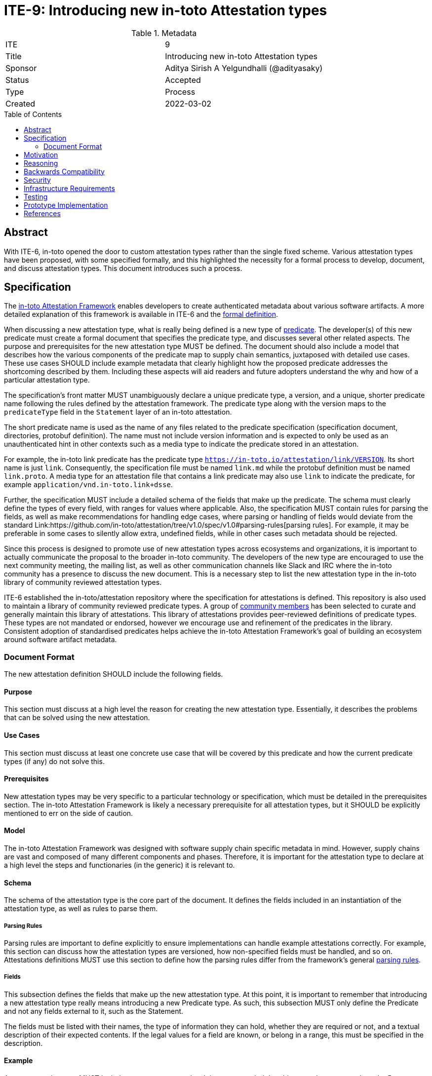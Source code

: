 = ITE-9: Introducing new in-toto Attestation types
:source-highlighter: pygments
:toc: preamble
:toclevels: 2
ifdef::env-github[]
:tip-caption: :bulb:
:note-caption: :information_source:
:important-caption: :heavy_exclamation_mark:
:caution-caption: :fire:
:warning-caption: :warning:
endif::[]

.Metadata
[cols="2"]
|===
| ITE
| 9

| Title
| Introducing new in-toto Attestation types

| Sponsor
| Aditya Sirish A Yelgundhalli (@adityasaky)

| Status
| Accepted

| Type
| Process

| Created
| 2022-03-02

|===

[[abstract]]
== Abstract

With ITE-6, in-toto opened the door to custom attestation types rather than the single fixed scheme. Various attestation types have been proposed, with some specified formally, and this highlighted the necessity for a formal process to develop, document, and discuss attestation types. This document introduces such a process.

[[specification]]
== Specification

The link:https://github.com/in-toto/attestation/[in-toto Attestation Framework] enables developers to create authenticated metadata about various software artifacts. A more detailed explanation of this framework is available in ITE-6 and the link:https://github.com/in-toto/attestation/tree/main/spec/v1.0-draft[formal definition].

When discussing a new attestation type, what is really being defined is a new type of link:https://github.com/in-toto/attestation/tree/main/spec#predicate[predicate]. The developer(s) of this new predicate must create a formal document that specifies the predicate type, and discusses several other related aspects. The purpose and prerequisites for the new attestation type MUST be defined. The document should also include a model that describes how the various components of the predicate map to supply chain semantics, juxtaposed with detailed use cases. These use cases SHOULD include example metadata that clearly highlight how the proposed predicate addresses the shortcoming described by them. Including these aspects will aid readers and future adopters understand the why and how of a particular attestation type.

The specification's front matter MUST unambiguously declare a unique predicate
type, a version, and a unique, shorter predicate name following the rules
defined by the attestation framework. The predicate type along with the version
maps to the `predicateType` field in the `Statement` layer of an in-toto
attestation.

The short predicate name is used as the name of any files related to the
predicate specification (specification document, directories, protobuf
definition). The name must not include version information and is expected to
only be used as an unauthenticated hint in other contexts such as a media type
to indicate the predicate stored in an attestation.

For example, the in-toto link predicate has the predicate type
`https://in-toto.io/attestation/link/VERSION`.  Its short name is just
`link`.  Consequently, the specification file must be named `link.md` while the
protobuf definition must be named `link.proto`. A media type for an attestation
file that contains a link predicate may also use `link` to indicate the
predicate, for example `application/vnd.in-toto.link+dsse`.

Further, the specification MUST include a detailed schema of the fields that
make up the predicate. The schema must clearly define the types of every field,
with ranges for values where applicable. Also, the specification MUST contain
rules for parsing the fields, as well as make recommendations for handling edge
cases, where parsing or handling of fields would deviate from the standard
Link:https://github.com/in-toto/attestation/tree/v1.0/spec/v1.0#parsing-rules[parsing
rules]. For example, it may be preferable in some cases to silently allow extra,
undefined fields, while in other cases such metadata should be rejected.

Since this process is designed to promote use of new attestation types across ecosystems and organizations, it is important to actually communicate the proposal to the broader in-toto community. The developers of the new type are encouraged to use the next community meeting, the mailing list, as well as other communication channels like Slack and IRC where the in-toto community has a presence to discuss the new document. This is a necessary step to list the new attestation type in the in-toto library of community reviewed attestation types.

ITE-6 established the in-toto/attestation repository where the specification for attestations is defined. This repository is also used to maintain a library of community reviewed predicate types. A group of link:https://github.com/in-toto/attestation/blob/main/MAINTAINERS.md[community members] has been selected to curate and generally maintain this library of attestations. This library of attestations provides peer-reviewed definitions of predicate types. These types are not mandated or endorsed, however we encourage use and refinement of the predicates in the library. Consistent adoption of standardised predicates helps achieve the in-toto Attestation Framework's goal of building an ecosystem around software artifact metadata.

=== Document Format

The new attestation definition SHOULD include the following fields.

==== Purpose

This section must discuss at a high level the reason for creating the new attestation type. Essentially, it describes the problems that can be solved using the new attestation.

==== Use Cases

This section must discuss at least one concrete use case that will be covered by this predicate and how the current predicate types (if any) do not solve this.

==== Prerequisites

New attestation types may be very specific to a particular technology or specification, which must be detailed in the prerequisites section. The in-toto Attestation Framework is likely a necessary prerequisite for all attestation types, but it SHOULD be explicitly mentioned to err on the side of caution.

==== Model

The in-toto Attestation Framework was designed with software supply chain specific metadata in mind. However, supply chains are vast and composed of many different components and phases. Therefore, it is important for the attestation type to declare at a high level the steps and functionaries (in the generic) it is relevant to.

==== Schema

The schema of the attestation type is the core part of the document. It defines the fields included in an instantiation of the attestation type, as well as rules to parse them.

===== Parsing Rules

Parsing rules are important to define explicitly to ensure implementations can handle example attestations correctly. For example, this section can discuss how the attestation types are versioned, how non-specified fields must be handled, and so on.
Attestations definitions MUST use this section to define how the parsing rules differ from the framework's general link:https://github.com/in-toto/attestation/tree/main/spec/v1.0-draft#parsing-rules[parsing rules].

===== Fields

This subsection defines the fields that make up the new attestation type. At this point, it is important to remember that introducing a new attestation type really means introducing a new Predicate type. As such, this subsection MUST only define the Predicate and not any fields external to it, such as the Statement.

The fields must be listed with their names, the type of information they can hold, whether they are required or not, and a textual description of their expected contents. If the legal values for a field are known, or belong in a range, this must be specified in the description.

==== Example

A new attestation type MUST include one or more examples. It is recommended that this example corresponds to the Purpose defined at the start of the document.

The example included MUST be an entire in-toto attestation document, and not just the predicate type. This will allow adopters and implementers to work with examples more easily.

==== Changelog and Migrations

For attestation definitions, it is important to be able to clearly map the changes made to the schema of the attestation to its different versions. These changes and the steps to migrate from one to another must be detailed where appropriate. This section MAY be skipped for the initial version of an attestation type.

[[motivation]]
== Motivation

The ITE process was designed to communicate enhancements or extensions to the in-toto specification. With ITE-6, in-toto enables developers to create new attestation types that allow for greater granularity when defining various supply chain activities and processes. However, while ITE-6 allows for these new attestations, it does not specify a specific, community-oriented process for introducing them. Further, there is no "blessed" location where consumers can find new attestation types. With this ITE, we aim to create a formal process for defining new in-toto attestation types, as well as to ensure the in-toto community is engaged when a new attestation type is proposed.

[[reasoning]]
== Reasoning

While ITE-6 defines the broad structure of new attestation types, it does not discuss how developer(s) should create these new types. ITE-6 also doesn't specify the process developer(s) must use. The lack of a process can lead to the creation of arbitrary attestation types that may or may not function as intended, as well as a significant amount of fragmentation and redundancy--developers may well recreate different versions of attestation types that already exist.

[[backwards-compatibility]]
== Backwards Compatibility

The process described here has no bearing on backwards compatibility.

[[security]]
== Security

The process itself has no security implications. However, when defining new attestation types, care must be taken to ensure the attestation performs the tasks it is designed for. It is also vital to understand clearly the claims made in an attestation as a misunderstanding may lead to unseen gaps existing in the software supply chain. More specific security concerns also apply to the individual contexts an attestation type is a part of.

[[infrastructure-requirements]]
== Infrastructure Requirements

ITE-6 led to the creation of the in-toto attestations repository. Currently, this repository contains the specification for the framework as well as a library of some attestation types. In future, this library may move to a stand-alone repository.

[[testing]]
== Testing

When introducing a new attestation type, it is important to take into account how the attestation must be validated. Such proposals should include a section on testing the fields of attestations, as well as a description of how the attestations must be verified. Essentially, this would require the definition to describe at least at a high level the structure of policies for the new predicate.

[[prototype-implementation]]
== Prototype Implementation

Not applicable.

[[references]]
== References

* link:https://github.com/in-toto/attestation[in-toto Attestation Specification]
* link:https://slack.cncf.io[CNCF's Slack Workspace]
* link:https://groups.google.com/g/in-toto-public[in-toto-public Mailing List]
* link:https://hackmd.io/@lukpueh/ry_e70Qqw[in-toto Community Meetings]
